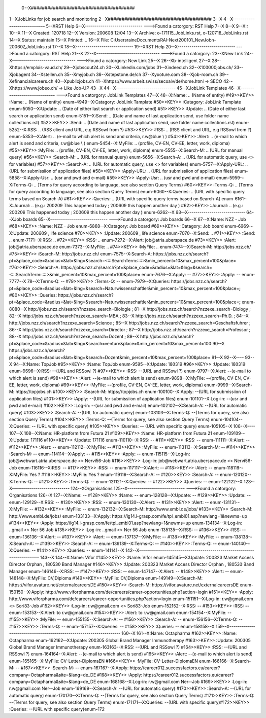  0--X######################################
1--XJobLinks for job search and monitoring
2--X######################################
3--X
4--X-----------------------------
5--XRST Help
6--X-----------------------------
--->Found a catorgory: RST Help
7--X
8--X
9--X::
10--X
11--X Created: 120718
12--X Version: 200608 12:04 
13--X Archive: o-171115_JobLinks.rst, o-120718_JobLinks.rst
14--X  Status: maintain
15--X Printed: ..
16--X    File: C:\Users\raine\Documents\RAI-Next\200101_NewJob\n-200607_JobLinks.rst
17--X
18--X-----------------------------
19--XRST Help
20--X-----------------------------
--->Found a catorgory: RST Help
21--X
22--X--------------------------------
--->Found a catorgory: 
23--XNew Link
24--X--------------------------------
--->Found a catorgory: New Link
25--X
26--Xb-intelligent
27--X
28--Xhttps://emplois-vaud.ch/
29--Xjobscout24.ch
30--XLinkedin.com/jobs
31--Xindeed.ch
32--X100000jobs.ch/
33--Xjobagent
34--Xstellen.ch
35--Xmyjob.ch
36--Xstepstone.de/ch
37--Xyooture.com
38--Xjob-room.ch
39--Xefinancialcareers.ch
40--Xpublicjobs.ch
41--Xhttps://www.arbeit.swiss/secoalv/de/home.html -> SECO
42--Xhttps://www.jobeo.ch/ -> Like Job-UP
43--X
44--X------------------------------
45--XJobLink Templates
46--X------------------------------
--->Found a catorgory: JobLink Templates
47--X
48--X:Name:		.. (Name of entity)
#49>>KEY>> :Name:		.. (Name of entity)
enum-4949--X:Catagory:	JobLink Tamplate
#50>>KEY>> :Catagory:	JobLink Tamplate
enum-5050--X:Update:	.. (Date of either last search or application send)
#51>>KEY>> :Update:	.. (Date of either last search or application send)
enum-5151--X:Send:		.. (Date and name of last application send, use folder name collections.rst)
#52>>KEY>> :Send:		.. (Date and name of last application send, use folder name collections.rst)
enum-5252--X:RSS:		.. (RSS client and URL, e.g RSSowl from  ?)
#53>>KEY>> :RSS:		.. (RSS client and URL, e.g RSSowl from  ?)
enum-5353--X:Alert:		.. (e-mail to which alert is send and criteria, r.w@blue \\  )
#54>>KEY>> :Alert:		.. (e-mail to which alert is send and criteria, r.w@blue \\  )
enum-5454--X:MyFile:	.. (profile, CV-EN, CV-EE, letter, work, diploma)
#55>>KEY>> :MyFile:	.. (profile, CV-EN, CV-EE, letter, work, diploma)
enum-5555--X:Search-M:	.. (URL for manual query)
#56>>KEY>> :Search-M:	.. (URL for manual query)
enum-5656--X:Search-A:	.. (URL for automatic query, use <> for variables)
#57>>KEY>> :Search-A:	.. (URL for automatic query, use <> for variables)
enum-5757--X:Apply-URL:	.. (URL for submissiion of application files)
#58>>KEY>> :Apply-URL:	.. (URL for submissiion of application files)
enum-5858--X:Apply-Usr: .. (usr and pwd and e-mail)
#59>>KEY>> :Apply-Usr: .. (usr and pwd and e-mail)
enum-5959--X:Terms-Q:	.. (Terms for query according to language, see also section Query Terms)
#60>>KEY>> :Terms-Q:	.. (Terms for query according to language, see also section Query Terms)
enum-6060--X:Queries:	.. (URL with specific query terms based on Search-A)
#61>>KEY>> :Queries:	.. (URL with specific query terms based on Search-A)
enum-6161--X:Journal:   .. (e.g.: 200209 This happened today ; 200609 this happen another day )
#62>>KEY>> :Journal:   .. (e.g.: 200209 This happened today ; 200609 this happen another day )
enum-6262--X
63--X-----------------------------
64--XJob boards
65--X-----------------------------
--->Found a catorgory: Job boards
66--X
67--X:Name:		NZZ - Job
#68>>KEY>> :Name:		NZZ - Job
enum-6868--X:Catagory:  Job board
#69>>KEY>> :Catagory:  Job board
enum-6969--X:Update:	200609 , life science
#70>>KEY>> :Update:	200609 , life science
enum-7070--X:Send:		..
#71>>KEY>> :Send:		..
enum-7171--X:RSS:		..
#72>>KEY>> :RSS:		..
enum-7272--X:Alert:		job@atria.uberspace.de
#73>>KEY>> :Alert:		job@atria.uberspace.de
enum-7373--X:MyFile:	..
#74>>KEY>> :MyFile:	..
enum-7474--X:Search-M:	http://jobs.nzz.ch/
#75>>KEY>> :Search-M:	http://jobs.nzz.ch/
enum-7575--X:Search-A:	https://jobs.nzz.ch/search?pt=&place_code=&radius=&lat=&lng=&search=<:::SearchTerm:::::>&min_percent=10&max_percent=100&place=
#76>>KEY>> :Search-A:	https://jobs.nzz.ch/search?pt=&place_code=&radius=&lat=&lng=&search=<:::SearchTerm:::::>&min_percent=10&max_percent=100&place=
enum-7676--X:Apply:		--
#77>>KEY>> :Apply:		--
enum-7777--X
78--X:Terms-Q:	--
#79>>KEY>> :Terms-Q:	--
enum-7979--X:Queries:	https://jobs.nzz.ch/search?pt=&place_code=&radius=&lat=&lng=&search=Naturwissenschaftler&min_percent=10&max_percent=100&place=; 
#80>>KEY>> :Queries:	https://jobs.nzz.ch/search?pt=&place_code=&radius=&lat=&lng=&search=Naturwissenschaftler&min_percent=10&max_percent=100&place=; 
enum-8080--X			http://jobs.nzz.ch/search?nzzexe_search=Biologie ;
81--X			http://jobs.nzz.ch/search?nzzexe_search=Biology ;
82--X			http://jobs.nzz.ch/search?nzzexe_search=MBA ;
83--X			http://jobs.nzz.ch/search?nzzexe_search=Ph.D. ; 
84--X			http://jobs.nzz.ch/search?nzzexe_search=Science ;
85--X			http://jobs.nzz.ch/search?nzzexe_search=Geschaftsfuhrer ;
86--X			http://jobs.nzz.ch/search?nzzexe_search=Director ;
87--X			http://jobs.nzz.ch/search?nzzexe_search=Professor ;
88--X			http://jobs.nzz.ch/search?nzzexe_search=Dozent ;
89--X			http://jobs.nzz.ch/search?pt=&place_code=&radius=&lat=&lng=&search=venture&place=&min_percent=10&max_percent=100
90--X			https://jobs.nzz.ch/search?pt=&place_code=&radius=&lat=&lng=&search=Dozent&min_percent=10&max_percent=100&place=
91--X
92--X----
93--X
94--X:Name:		TopJob
#95>>KEY>> :Name:		TopJob
enum-9595--X:Update:	180319
#96>>KEY>> :Update:	180319
enum-9696--X:RSS:		--(URL and RSSowl ?)
#97>>KEY>> :RSS:		--(URL and RSSowl ?)
enum-9797--X:Alert:		--(e-mail to which alert is send)
#98>>KEY>> :Alert:		--(e-mail to which alert is send)
enum-9898--X:MyFile:	--(profile, CV-EN, CV-EE, letter, work, diploma)
#99>>KEY>> :MyFile:	--(profile, CV-EN, CV-EE, letter, work, diploma)
enum-9999--X:Search-M:	https://topjobs.ch
#100>>KEY>> :Search-M:	https://topjobs.ch
enum-100100--X:Apply:		--(URL for submissiion of application files)
#101>>KEY>> :Apply:		--(URL for submissiion of application files)
enum-101101--X:Log-in:	--(usr and pwd and e-mail)
#102>>KEY>> :Log-in:	--(usr and pwd and e-mail)
enum-102102--X:Search-A:	--(URL for automatic query)
#103>>KEY>> :Search-A:	--(URL for automatic query)
enum-103103--X:Terms-Q:	--(Terms for query, see also section Query Terms)
#104>>KEY>> :Terms-Q:	--(Terms for query, see also section Query Terms)
enum-104104--X:Queries:	-- (URL with specific query)
#105>>KEY>> :Queries:	-- (URL with specific query)
enum-105105--X	
106--X----
107--X
108--X:Name:		HR-platform from Futura 21
#109>>KEY>> :Name:		HR-platform from Futura 21
enum-109109--X:Update:	171116 
#110>>KEY>> :Update:	171116 
enum-110110--X:RSS:		--
#111>>KEY>> :RSS:		--
enum-111111--X:Alert:		--
#112>>KEY>> :Alert:		--
enum-112112--X:MyFile:	--
#113>>KEY>> :MyFile:	--
enum-113113--X:Search-M:	--
#114>>KEY>> :Search-M:	--
enum-114114--X:Apply:		--
#115>>KEY>> :Apply:		--
enum-115115--X:Log-in:	job@webwart.atria.uberspace.de <> Nervi56-Job
#116>>KEY>> :Log-in:	job@webwart.atria.uberspace.de <> Nervi56-Job
enum-116116--X:RSS:		--
#117>>KEY>> :RSS:		--
enum-117117--X:Alert:		--
#118>>KEY>> :Alert:		--
enum-118118--X:MyFile:	Yes ?
#119>>KEY>> :MyFile:	Yes ?
enum-119119--X:Search-A:	--
#120>>KEY>> :Search-A:	--
enum-120120--X:Terms-Q:	--
#121>>KEY>> :Terms-Q:	--
enum-121121--X:Queries:	--
#122>>KEY>> :Queries:	--
enum-122122--X
123--X-----------------------------
124--XOrganisations
125--X-----------------------------
--->Found a catorgory: Organisations
126--X
127--X:Name:		--
#128>>KEY>> :Name:		--
enum-128128--X:Update:	--
#129>>KEY>> :Update:	--
enum-129129--X:RSS:		--
#130>>KEY>> :RSS:		--
enum-130130--X:Alert:		--
#131>>KEY>> :Alert:		--
enum-131131--X:MyFile:	--
#132>>KEY>> :MyFile:	--
enum-132132--X:Search-M: 	http://www.embl.de/jobs/	
#133>>KEY>> :Search-M: 	http://www.embl.de/jobs/	
enum-133133--X:Apply: 	https://ig14.i-grasp.com/fe/tpl_embl01.asp?newlang=1&newms=up
#134>>KEY>> :Apply: 	https://ig14.i-grasp.com/fe/tpl_embl01.asp?newlang=1&newms=up
enum-134134--X:Log-in:	..gmail <> Ner 56 Job
#135>>KEY>> :Log-in:	..gmail <> Ner 56 Job
enum-135135--X:RSS:		--
#136>>KEY>> :RSS:		--
enum-136136--X:Alert:		--
#137>>KEY>> :Alert:		--
enum-137137--X:MyFile:	--
#138>>KEY>> :MyFile:	--
enum-138138--X:Search-A:	--
#139>>KEY>> :Search-A:	--
enum-139139--X:Terms-Q:	--
#140>>KEY>> :Terms-Q:	--
enum-140140--X:Queries:	--
#141>>KEY>> :Queries:	--
enum-141141--X
142--X-------------------------------------------------------------------------
143--X
144--X:Name:		Vifor
#145>>KEY>> :Name:		Vifor
enum-145145--X:Update:	200323 Market Access Director Orphan , 180530 Band Manager
#146>>KEY>> :Update:	200323 Market Access Director Orphan , 180530 Band Manager
enum-146146--X:RSS:		--
#147>>KEY>> :RSS:		--
enum-147147--X:Alert:		--
#148>>KEY>> :Alert:		--
enum-148148--X:MyFile:	CV,Diploma
#149>>KEY>> :MyFile:	CV,Diploma
enum-149149--X:Search-M: 	https://vifor.avature.net/externalcareersDE
#150>>KEY>> :Search-M: 	https://vifor.avature.net/externalcareersDE
enum-150150--X:Apply: 	http://www.viforpharma.com/de/careers/career-opportunities.php?action=login
#151>>KEY>> :Apply: 	http://www.viforpharma.com/de/careers/career-opportunities.php?action=login
enum-151151--X:Log-in:	r.w@gmail.com <> Sori83-Job
#152>>KEY>> :Log-in:	r.w@gmail.com <> Sori83-Job
enum-152152--X:RSS:		--
#153>>KEY>> :RSS:		--
enum-153153--X:Alert:		to r.w@gmail.com
#154>>KEY>> :Alert:		to r.w@gmail.com
enum-154154--X:MyFile:	--
#155>>KEY>> :MyFile:	--
enum-155155--X:Search-A:	--
#156>>KEY>> :Search-A:	--
enum-156156--X:Terms-Q:	--
#157>>KEY>> :Terms-Q:	--
enum-157157--X:Queries:	--
#158>>KEY>> :Queries:	--
enum-158158--X
159--X---------------------------------------------------------------------
160--X
161--X:Name:		Octapharma
#162>>KEY>> :Name:		Octapharma
enum-162162--X:Update:	200305 Global Brand Manager Immunotherapy 
#163>>KEY>> :Update:	200305 Global Brand Manager Immunotherapy 
enum-163163--X:RSS:		--(URL and RSSowl ?)
#164>>KEY>> :RSS:		--(URL and RSSowl ?)
enum-164164--X:Alert:		--(e-mail to which alert is send)
#165>>KEY>> :Alert:		--(e-mail to which alert is send)
enum-165165--X:MyFile:	CV-Letter-DiplomaEN 
#166>>KEY>> :MyFile:	CV-Letter-DiplomaEN 
enum-166166--X:Search-M:	--
#167>>KEY>> :Search-M:	--
enum-167167--X:Apply:		https://career012.successfactors.eu/career?company=Octapharma&site=&lang=de_DE
#168>>KEY>> :Apply:		https://career012.successfactors.eu/career?company=Octapharma&site=&lang=de_DE
enum-168168--X:Log-in:	r.w@gmail.com Ner--Job
#169>>KEY>> :Log-in:	r.w@gmail.com Ner--Job
enum-169169--X:Search-A:	--(URL for automatic query)
#170>>KEY>> :Search-A:	--(URL for automatic query)
enum-170170--X:Terms-Q:	--(Terms for query, see also section Query Terms)
#171>>KEY>> :Terms-Q:	--(Terms for query, see also section Query Terms)
enum-171171--X:Queries:	--(URL with specific query)#172>>KEY>> :Queries:	--(URL with specific query)enum-172
